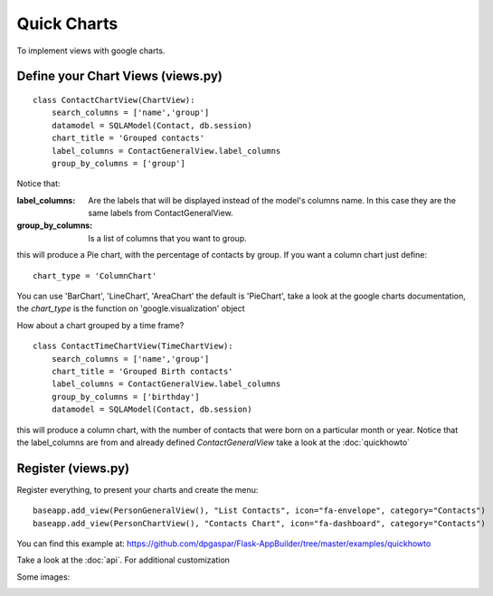 Quick Charts
============

To implement views with google charts.

Define your Chart Views (views.py)
----------------------------------

::

    class ContactChartView(ChartView):
        search_columns = ['name','group']
        datamodel = SQLAModel(Contact, db.session)
        chart_title = 'Grouped contacts'
        label_columns = ContactGeneralView.label_columns
        group_by_columns = ['group']
    	
Notice that:

:label_columns: Are the labels that will be displayed instead of the model's columns name. In this case they are the same labels from ContactGeneralView.
:group_by_columns: Is a list of columns that you want to group.

this will produce a Pie chart, with the percentage of contacts by group.
If you want a column chart just define::

	chart_type = 'ColumnChart'

You can use 'BarChart', 'LineChart', 'AreaChart' the default is 'PieChart', take a look at the google charts documentation, the *chart_type* is the function on 'google.visualization' object

How about a chart grouped by a time frame?

::

    class ContactTimeChartView(TimeChartView):
        search_columns = ['name','group']
        chart_title = 'Grouped Birth contacts'
        label_columns = ContactGeneralView.label_columns
        group_by_columns = ['birthday']
        datamodel = SQLAModel(Contact, db.session)

this will produce a column chart, with the number of contacts that were born on a particular month or year.
Notice that the label_columns are from and already defined *ContactGeneralView* take a look at the :doc:`quickhowto`

Register (views.py)
-------------------

Register everything, to present your charts and create the menu::

    baseapp.add_view(PersonGeneralView(), "List Contacts", icon="fa-envelope", category="Contacts")
    baseapp.add_view(PersonChartView(), "Contacts Chart", icon="fa-dashboard", category="Contacts")

You can find this example at: https://github.com/dpgaspar/Flask-AppBuilder/tree/master/examples/quickhowto

Take a look at the :doc:`api`. For additional customization


Some images:

.. image:: ./images/chart.png
    :width: 100%

.. image:: ./images/chart_time1.png
    :width: 100%

.. image:: ./images/chart_time2.png
    :width: 100%
